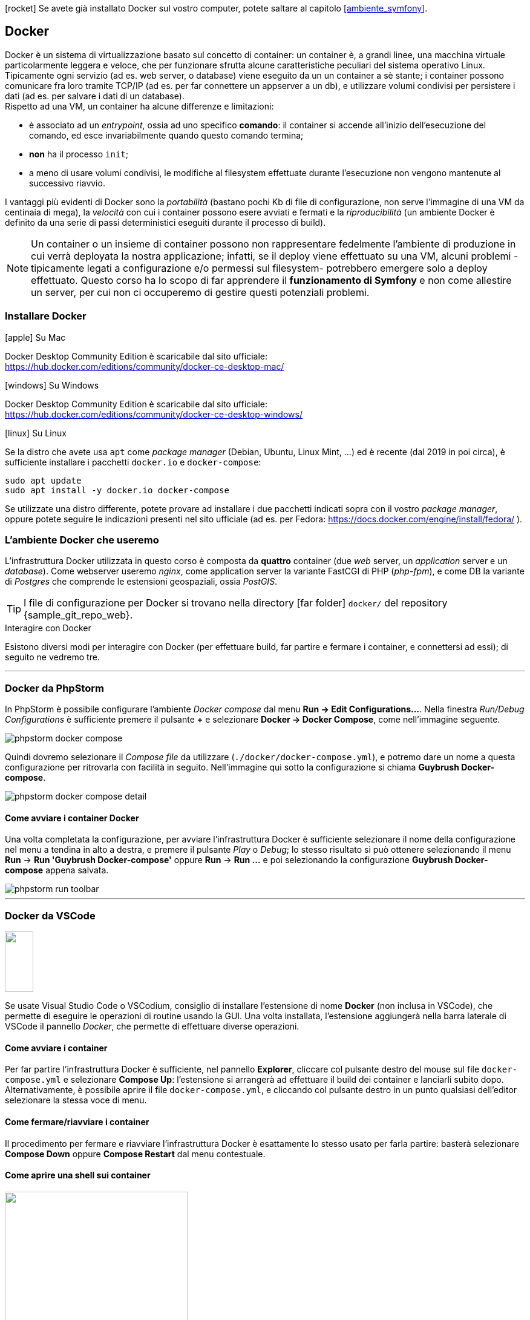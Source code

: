 ****
icon:rocket[] Se avete già installato Docker sul vostro computer, potete saltare al capitolo <<ambiente_symfony>>.
****

[#docker]
== Docker

Docker è un sistema di virtualizzazione basato sul concetto 
di ((container)): un container è, a grandi linee, una macchina virtuale 
particolarmente leggera e veloce, che per funzionare sfrutta alcune caratteristiche peculiari del sistema operativo Linux. +
Tipicamente ogni servizio (ad es. web server, o database)
viene eseguito da un un container a sè stante; i container possono comunicare fra loro tramite TCP/IP (ad es. per far connettere un appserver a un db), e utilizzare volumi condivisi per persistere i dati (ad es. per salvare i dati di un database). +
Rispetto ad una VM, un container (((Docker,container))) ha alcune differenze e limitazioni:

- è associato ad un _entrypoint_, ossia ad uno specifico *comando*: il container si accende all'inizio dell'esecuzione del comando, ed esce invariabilmente quando questo comando termina;
- *non* ha il processo `init`;
- a meno di usare volumi condivisi, le modifiche al filesystem effettuate durante l'esecuzione non vengono mantenute al successivo riavvio.

I vantaggi più evidenti di Docker sono la _portabilità_ (bastano pochi Kb di file di configurazione, non serve l'immagine di una VM da centinaia di mega), la _velocità_ con cui i container possono esere avviati e fermati e la _riproducibilità_ (un ambiente Docker è definito da una serie di passi deterministici eseguiti durante il processo di build).

NOTE: Un container o un insieme di container possono non rappresentare fedelmente l'ambiente di produzione in cui verrà deployata la nostra applicazione; infatti, se il deploy viene effettuato su una VM, alcuni problemi -tipicamente legati a configurazione e/o permessi sul filesystem- potrebbero emergere solo a deploy effettuato. Questo corso ha lo scopo di far apprendere il *funzionamento di Symfony* e non come allestire un server, per cui non ci occuperemo di gestire questi potenziali problemi.

=== Installare Docker

.icon:apple[] Su Mac 
****

Docker Desktop Community Edition è scaricabile dal sito ufficiale: +
https://hub.docker.com/editions/community/docker-ce-desktop-mac/
****

.icon:windows[] Su Windows 
****

Docker Desktop Community Edition è scaricabile dal sito ufficiale: +
https://hub.docker.com/editions/community/docker-ce-desktop-windows/

****

.icon:linux[] Su Linux
****

Se la distro che avete usa `apt` come _package manager_ (((Debian)), ((Ubuntu)), ((Linux Mint)), ...) ed è recente (dal 2019 in poi circa), è sufficiente installare i pacchetti `docker.io` e `docker-compose`:

[source,bash]
----
sudo apt update
sudo apt install -y docker.io docker-compose
----

Se utilizzate una distro differente, potete provare ad installare i due pacchetti indicati sopra con il vostro _package manager_, oppure potete seguire le indicazioni presenti nel sito ufficiale (ad es. per ((Fedora)): https://docs.docker.com/engine/install/fedora/ ).

****

<<<

=== L'ambiente Docker che useremo

L'infrastruttura Docker utilizzata in questo corso è composta da *quattro* container (due _web_ server, un _application_ server e un _database_). Come webserver useremo _((nginx))_, come application server la variante ((FastCGI)) di PHP (_php-fpm_), e come DB la variante di _((Postgres))_ che comprende le estensioni geospaziali, ossia _((PostGIS))_.

[TIP]
====
I file di configurazione per Docker si trovano nella directory icon:far-folder[] `docker/` del repository {sample_git_repo_web}.
====

.Interagire con Docker

Esistono diversi modi per interagire con Docker (per effettuare build, far partire e fermare i container, e connettersi ad essi); di seguito ne vedremo tre.

---

=== Docker da PhpStorm

In ((PhpStorm)) è possibile configurare l'ambiente _Docker compose_ dal menu *Run -> Edit Configurations...*. Nella finestra _Run/Debug Configurations_ è sufficiente premere il pulsante *+* e selezionare *Docker -> Docker Compose*, come nell'immagine seguente.

image::phpstorm-docker-compose.png[pdfwidth="90%"]

Quindi dovremo selezionare il _Compose file_ da utilizzare (`./docker/docker-compose.yml`), e potremo dare un nome a questa configurazione per ritrovarla con facilità in seguito. Nell'immagine qui sotto la configurazione si chiama *Guybrush Docker-compose*.

image::phpstorm-docker-compose-detail.png[pdfwidth="90%"]

[#docker_compose_phpstorm]
==== Come avviare i container Docker

Una volta completata la configurazione, per avviare l'infrastruttura Docker è sufficiente selezionare il nome della configurazione nel menu a tendina in alto a destra, e premere il pulsante _Play_ o _Debug_; lo stesso risultato si può ottenere selezionando il menu *Run* -> *Run 'Guybrush Docker-compose'* oppure *Run* -> *Run ...* e poi selezionando la configurazione *Guybrush Docker-compose* appena salvata.

image::phpstorm-run-toolbar.png[pdfwidth="90%"]

---

[#docker_compose_vscode]
=== Docker da VSCode

image::vscode-docker-icon.png["",47,100,float=right,pdfwidth="8%"]

Se usate ((Visual Studio Code)) o ((VSCodium)), consiglio di installare l'estensione di nome *Docker* (non inclusa in VSCode), che permette di eseguire le operazioni di routine usando la GUI. Una volta installata, l'estensione aggiungerà nella barra laterale di VSCode il pannello _Docker_, che permette di effettuare diverse operazioni. (((Come fare per...,Avviare i container Docker da VSCode)))

==== Come avviare i container

Per far partire l'infrastruttura Docker è sufficiente, nel pannello *Explorer*, cliccare col pulsante destro del mouse sul file `docker-compose.yml` e selezionare *Compose Up*: l'estensione si arrangerà ad effettuare il build dei container e lanciarli subito dopo. +
Alternativamente, è possibile aprire il file `docker-compose.yml`, e cliccando col pulsante destro in un punto qualsiasi dell'editor selezionare la stessa voce di menu.

==== Come fermare/riavviare i container

Il procedimento per fermare e riavviare l'infrastruttura Docker è esattamente lo stesso usato per farla partire: basterà selezionare *Compose Down* oppure *Compose Restart* dal menu contestuale.

==== Come aprire una shell sui container

image::attach-shell.png["",302,294,align="right",pdfwidth="20%"]

Per aprire una shell su uno dei container basta selezionare il pannello *Docker*, aprire l'elenco dei container -dove dovrebbero essere visibili tutti i container sia avviati che stoppati-, cliccare col pulsante destro del mouse sul nome del container a cui vogliamo connetterci e selezionare _Attach Shell_. 


---

=== Docker da shell

Questo è il metodo più _da smanettoni_, è un po' più difficile ma permette di capire qualcosa in più. (((Come fare per...,Avviare i container Docker da shell)))

[#docker_compose_shell]
==== Come avviare i container Docker

Prima di avviare i container per la prima volta, è necessario effettuarne il build (_una tantum_): lo si può fare da shell fare con il comando seguente. (((docker-compose,build)))

[source,bash]
----
cd docker/
docker-compose build
----

NOTE: In questo corso il comando `docker-compose` viene lanciato sempre dalla directory in cui si trova il file *docker-compose.yml*: in questo modo evitiamo di specificare il percorso del file `docker-compose.yaml`. +
La sintassi generica del comando è +
`docker-compose -f [percorso del file yaml] [comando]` +
cioè ad es. +
`docker-compose -f docker/docker-compose.yaml build`

Una volta che il processo di build è terminato senza errori, è possibile avviare l'infrastruttura Docker con il comando `docker-compose up`. (((docker-compose,up)))

[source,bash]
----
cd docker/
docker-compose up -d
----


TIP: L'opzione `-d` (_detach_) serve per far eseguire i container in un processo separato: in questo modo, i log dei container *non* verranno stampati nella nostra shell. Se non specifichiamo l'opzione `-d`, i container verranno avviati in modo sincrono nella shell che stiamo utilizzando, e se premiamo kbd:[CTRL]-kbd:[C] verranno fermati tutti. +
Se qualcosa va storto, possiamo quindi *lanciare il comando senza l'opzione -d*: i log dei container verranno stampati nello ((STDOUT)) della nostra shell, e ci potrebbero aiutare a capire eventuali problemi di configurazione dei container.

(((Come fare per...,Aprire una shell su un container)))

==== Come aprire una shell su un container

Per aprire una shell su un _container_ dalla shell _del nostro computer_, possiamo usare un comando simile al seguente.

[source, bash]
----
docker exec -it ${CONTAINER} bash
----

*${CONTAINER}* può essere sia il _nome_ del container a cui desideriamo connetterci, sia il suo _hash_ (tutto o la parte iniziale). 

[TIP]
.Nomi dei container che useremo
====
In questo progetto useremo quattro container (configurati nel file `docker-compose.yml`):

- *guybrush_php8* è l'application server;
- *guybrush_pgsql* il database server;
- *guybrush_nginx* è il web server principale;
- *guybrush_nginx_template* è un webserver che serve solo per visualizzare il template HTML che useremo (non è strettamente necessario al funzionamento dell'applicazione).
====


.`docker exec`
****
Il comando `docker exec` che usiamo per connetterci al container serve più in generale per eseguire un *comando* all'interno di un container. La sintassi completa è

`docker exec [flags] CONTAINER COMANDO [ARGOMENTI]`

Se specifichiamo i flag `-i` (o `--interactive`) e `-t` (o `--tty`), il comando userà lo ((STDIN)) della nostra shell, e allocherà un terminale sul container: questi due elementi combinati avranno l'effetto di _aprire un terminale di linea comando_ sul container, a patto che il comando che stiamo lanciando sia una _shell_ di qualsiasi tipo (quindi non solo *bash* ma anche un client ftp, il comando *php* con l'opzione `-a`, ecc.).
****

<<<

